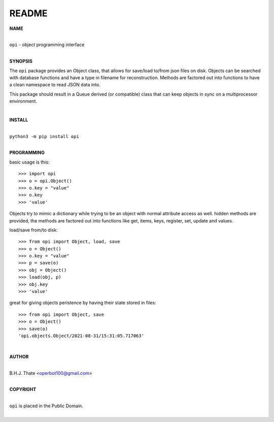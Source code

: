 README
######

**NAME**

|
| ``opi`` - object programming interface
|

**SYNOPSIS**


The ``opi`` package provides an Object class, that allows for save/load to/from
json files on disk. Objects can be searched with database functions and have a 
type in filename for reconstruction. Methods are factored out into functions to
have a clean namespace to read JSON data into.

This package should result in a Queue derived (or compatible) class that can
keep objects in sync on a multiprocessor environment.

|

**INSTALL**

|
| ``python3 -m pip install opi``
|

**PROGRAMMING**

basic usage is this::

 >>> import opi
 >>> o = opi.Object()
 >>> o.key = "value"
 >>> o.key
 >>> 'value'

Objects try to mimic a dictionary while trying to be an object with normal
attribute access as well. hidden methods are provided, the methods are
factored out into functions like get, items, keys, register, set, update
and values.

load/save from/to disk::

 >>> from opi import Object, load, save
 >>> o = Object()
 >>> o.key = "value"
 >>> p = save(o)
 >>> obj = Object()
 >>> load(obj, p)
 >>> obj.key
 >>> 'value'

great for giving objects peristence by having their state stored in files::

 >>> from opi import Object, save
 >>> o = Object()
 >>> save(o)
 'opi.objects.Object/2021-08-31/15:31:05.717063'

|

**AUTHOR**

|
| B.H.J. Thate <operbot100@gmail.com>
|

**COPYRIGHT**

|
| ``opi`` is placed in the Public Domain.
|
